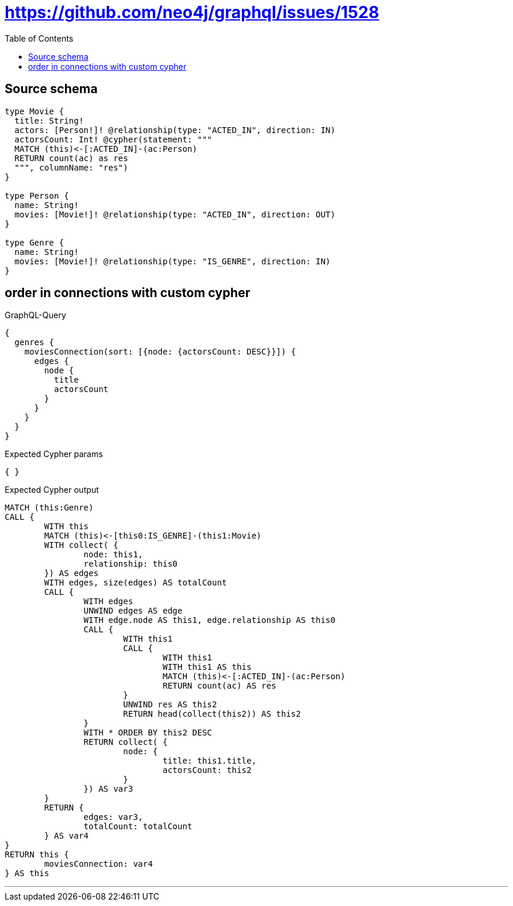 :toc:

= https://github.com/neo4j/graphql/issues/1528

== Source schema

[source,graphql,schema=true]
----
type Movie {
  title: String!
  actors: [Person!]! @relationship(type: "ACTED_IN", direction: IN)
  actorsCount: Int! @cypher(statement: """
  MATCH (this)<-[:ACTED_IN]-(ac:Person)
  RETURN count(ac) as res
  """, columnName: "res")
}

type Person {
  name: String!
  movies: [Movie!]! @relationship(type: "ACTED_IN", direction: OUT)
}

type Genre {
  name: String!
  movies: [Movie!]! @relationship(type: "IS_GENRE", direction: IN)
}
----
== order in connections with custom cypher

.GraphQL-Query
[source,graphql]
----
{
  genres {
    moviesConnection(sort: [{node: {actorsCount: DESC}}]) {
      edges {
        node {
          title
          actorsCount
        }
      }
    }
  }
}
----

.Expected Cypher params
[source,json]
----
{ }
----

.Expected Cypher output
[source,cypher]
----
MATCH (this:Genre)
CALL {
	WITH this
	MATCH (this)<-[this0:IS_GENRE]-(this1:Movie)
	WITH collect( {
		node: this1,
		relationship: this0
	}) AS edges
	WITH edges, size(edges) AS totalCount
	CALL {
		WITH edges
		UNWIND edges AS edge
		WITH edge.node AS this1, edge.relationship AS this0
		CALL {
			WITH this1
			CALL {
				WITH this1
				WITH this1 AS this
				MATCH (this)<-[:ACTED_IN]-(ac:Person)
				RETURN count(ac) AS res
			}
			UNWIND res AS this2
			RETURN head(collect(this2)) AS this2
		}
		WITH * ORDER BY this2 DESC
		RETURN collect( {
			node: {
				title: this1.title,
				actorsCount: this2
			}
		}) AS var3
	}
	RETURN {
		edges: var3,
		totalCount: totalCount
	} AS var4
}
RETURN this {
	moviesConnection: var4
} AS this
----

'''

